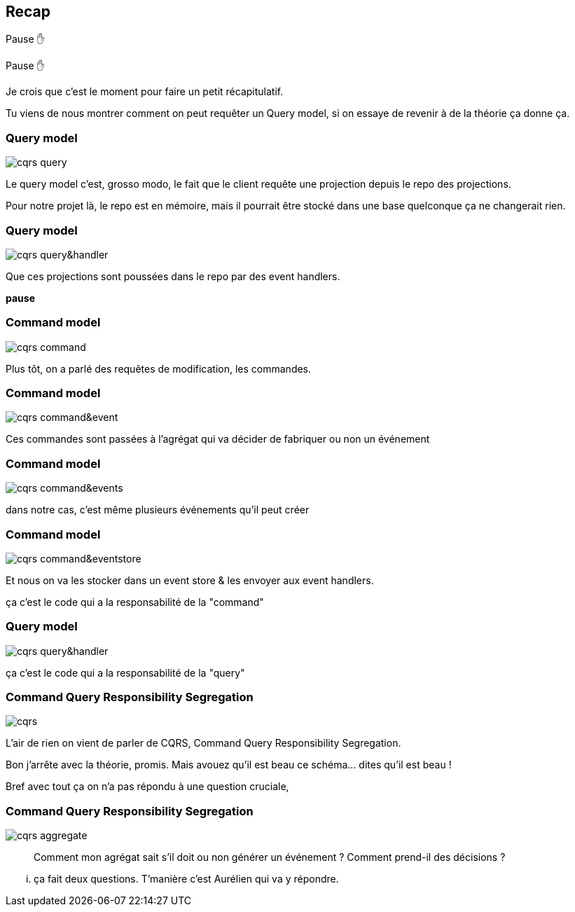 == Recap

Pause ✋

[.notes]
--
Pause ✋

Je crois que c'est le moment pour faire un petit récapitulatif.

Tu viens de nous montrer comment on peut requêter un Query model,
si on essaye de revenir à de la théorie ça donne ça.
--

[transition="slide-in fade-out"]
=== Query model

image::cqrs-query.png[]

[.notes]
--
Le query model c'est, grosso modo, le fait que le client requête une projection depuis le repo des projections.

Pour notre projet là, le repo est en mémoire,
mais il pourrait être stocké dans une base quelconque ça ne changerait rien.
--

[transition="fade"]
=== Query model

image::cqrs-query&handler.png[]

[.notes]
--
Que ces projections sont poussées dans le repo par des event handlers.

*pause*
--

[transition="fade"]
=== Command model

image::cqrs-command.png[]

[.notes]
--
Plus tôt, on a parlé des requêtes de modification, les commandes.
--

[transition="fade"]
=== Command model

image::cqrs-command&event.png[]

[.notes]
--
Ces commandes sont passées à l'agrégat qui va décider de fabriquer ou non un événement
--

[transition="fade"]
=== Command model

image::cqrs-command&events.png[]

[.notes]
--
dans notre cas, c'est même plusieurs événements qu'il peut créer
--

[transition="fade"]
=== Command model

image::cqrs-command&eventstore.png[]

[.notes]
--
Et nous on va les stocker dans un event store & les envoyer aux event handlers.

ça c'est le code qui a la responsabilité de la "command"
--

[transition="fade"]
=== Query model

image::cqrs-query&handler.png[]

[.notes]
--
ça c'est le code qui a la responsabilité de la "query"
--


[transition="fade"]
=== Command Query Responsibility Segregation

image::cqrs.png[]

[.notes]
--
L'air de rien on vient de parler de CQRS, Command Query Responsibility Segregation.

Bon j'arrête avec la théorie, promis.
Mais avouez qu'il est beau ce schéma... dites qu'il est beau !

Bref avec tout ça on n'a pas répondu à une question cruciale,
--

[transition="fade-in, slide-out"]
=== Command Query Responsibility Segregation

image::cqrs-aggregate.png[]

[.notes]
--
> Comment mon agrégat sait s'il doit ou non générer un événement ?
> Comment prend-il des décisions ?
--

[.notes]
--
... ça fait deux questions. T'manière c'est Aurélien qui va y répondre.
--
